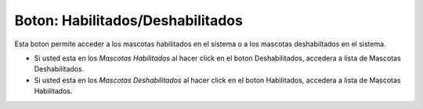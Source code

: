 Boton: **Habilitados/Deshabilitados**
=====================================

Esta boton permite acceder a los mascotas habilitados en el sistema o a los mascotas deshabiltados en el sistema.

- Si usted esta en los *Mascotas Habilitados* al hacer click en el boton Deshabilitados, accedera a lista de Mascotas Deshabilitados.
- Si usted esta en los *Mascotas Deshabilitados* al hacer click en el boton Habilitados, accedera a lista de Mascotas Habilitados.
